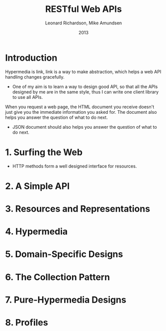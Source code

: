 #+title: RESTful Web APIs
#+author: Leonard Richardson, Mike Amundsen
#+date: 2013

* Introduction

Hypermedia is link,
link is a way to make abstraction,
which helps a web API handling changes gracefully.

- One of my aim is to learn a way to design good API,
  so that all the APIs designed by me are in the same style,
  thus I can write one client library to use all APIs.

When you request a web page, the HTML document you receive
doesn't just give you the immediate information you asked for.
The document also helps you answer the question of what to do next.

- JSON document should also helps you answer the question of what to do next.

* 1. Surfing the Web

- HTTP methods form a well designed interface for resources.

* 2. A Simple API

* 3. Resources and Representations

* 4. Hypermedia

* 5. Domain-Specific Designs

* 6. The Collection Pattern

* 7. Pure-Hypermedia Designs

* 8. Profiles
